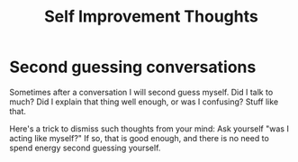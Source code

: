 :PROPERTIES:
:ID:       D9DEEFF2-FFDB-4AE4-95EE-C12EAD4EAE54
:END:
#+title: Self Improvement Thoughts
* Second guessing conversations
Sometimes after a conversation I will second guess myself. Did I talk to much? Did I explain that thing well enough, or was I confusing? Stuff like that.

Here's a trick to dismiss such thoughts from your mind: Ask yourself "was I acting like myself?" If so, that is good enough, and there is no need to spend energy second guessing yourself.
